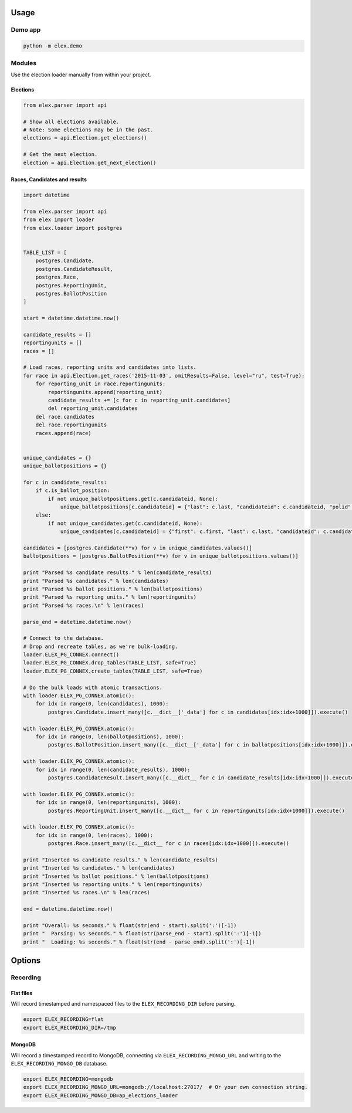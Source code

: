 .. figure:: https://cloud.githubusercontent.com/assets/109988/10737959/635bfb56-7beb-11e5-9ee5-102eb1582718.png
   :alt: 

Usage
-----

Demo app
~~~~~~~~

.. code:: bash

    python -m elex.demo

Modules
~~~~~~~

Use the election loader manually from within your project.

Elections
^^^^^^^^^

.. code:: python

    from elex.parser import api

    # Show all elections available.
    # Note: Some elections may be in the past.
    elections = api.Election.get_elections()

    # Get the next election.
    election = api.Election.get_next_election()

Races, Candidates and results
^^^^^^^^^^^^^^^^^^^^^^^^^^^^^

.. code:: python

    import datetime

    from elex.parser import api
    from elex import loader
    from elex.loader import postgres


    TABLE_LIST = [
        postgres.Candidate,
        postgres.CandidateResult,
        postgres.Race,
        postgres.ReportingUnit,
        postgres.BallotPosition
    ]

    start = datetime.datetime.now()

    candidate_results = []
    reportingunits = []
    races = []

    # Load races, reporting units and candidates into lists.
    for race in api.Election.get_races('2015-11-03', omitResults=False, level="ru", test=True):
        for reporting_unit in race.reportingunits:
            reportingunits.append(reporting_unit)
            candidate_results += [c for c in reporting_unit.candidates]
            del reporting_unit.candidates
        del race.candidates
        del race.reportingunits
        races.append(race)


    unique_candidates = {}
    unique_ballotpositions = {}

    for c in candidate_results:
        if c.is_ballot_position:
            if not unique_ballotpositions.get(c.candidateid, None):
                unique_ballotpositions[c.candidateid] = {"last": c.last, "candidateid": c.candidateid, "polid": c.polid, "ballotorder": c.ballotorder, "polnum": c.polnum, "seatname": c.seatname, "description": c.description}
        else:
            if not unique_candidates.get(c.candidateid, None):
                unique_candidates[c.candidateid] = {"first": c.first, "last": c.last, "candidateid": c.candidateid, "polid": c.polid, "ballotorder": c.ballotorder, "polnum": c.polnum, "party": c.party}

    candidates = [postgres.Candidate(**v) for v in unique_candidates.values()]
    ballotpositions = [postgres.BallotPosition(**v) for v in unique_ballotpositions.values()]

    print "Parsed %s candidate results." % len(candidate_results)
    print "Parsed %s candidates." % len(candidates)
    print "Parsed %s ballot positions." % len(ballotpositions)
    print "Parsed %s reporting units." % len(reportingunits)
    print "Parsed %s races.\n" % len(races)

    parse_end = datetime.datetime.now()

    # Connect to the database.
    # Drop and recreate tables, as we're bulk-loading.
    loader.ELEX_PG_CONNEX.connect()
    loader.ELEX_PG_CONNEX.drop_tables(TABLE_LIST, safe=True)
    loader.ELEX_PG_CONNEX.create_tables(TABLE_LIST, safe=True)

    # Do the bulk loads with atomic transactions.
    with loader.ELEX_PG_CONNEX.atomic():
        for idx in range(0, len(candidates), 1000):
            postgres.Candidate.insert_many([c.__dict__['_data'] for c in candidates[idx:idx+1000]]).execute()

    with loader.ELEX_PG_CONNEX.atomic():
        for idx in range(0, len(ballotpositions), 1000):
            postgres.BallotPosition.insert_many([c.__dict__['_data'] for c in ballotpositions[idx:idx+1000]]).execute()

    with loader.ELEX_PG_CONNEX.atomic():
        for idx in range(0, len(candidate_results), 1000):
            postgres.CandidateResult.insert_many([c.__dict__ for c in candidate_results[idx:idx+1000]]).execute()

    with loader.ELEX_PG_CONNEX.atomic():
        for idx in range(0, len(reportingunits), 1000):
            postgres.ReportingUnit.insert_many([c.__dict__ for c in reportingunits[idx:idx+1000]]).execute()

    with loader.ELEX_PG_CONNEX.atomic():
        for idx in range(0, len(races), 1000):
            postgres.Race.insert_many([c.__dict__ for c in races[idx:idx+1000]]).execute()

    print "Inserted %s candidate results." % len(candidate_results)
    print "Inserted %s candidates." % len(candidates)
    print "Inserted %s ballot positions." % len(ballotpositions)
    print "Inserted %s reporting units." % len(reportingunits)
    print "Inserted %s races.\n" % len(races)

    end = datetime.datetime.now()

    print "Overall: %s seconds." % float(str(end - start).split(':')[-1])
    print "  Parsing: %s seconds." % float(str(parse_end - start).split(':')[-1])
    print "  Loading: %s seconds." % float(str(end - parse_end).split(':')[-1])

Options
-------

Recording
~~~~~~~~~

Flat files
^^^^^^^^^^

Will record timestamped and namespaced files to the
``ELEX_RECORDING_DIR`` before parsing.

.. code:: bash

    export ELEX_RECORDING=flat
    export ELEX_RECORDING_DIR=/tmp

MongoDB
^^^^^^^

Will record a timestamped record to MongoDB, connecting via
``ELEX_RECORDING_MONGO_URL`` and writing to the
``ELEX_RECORDING_MONGO_DB`` database.

.. code:: bash

    export ELEX_RECORDING=mongodb
    export ELEX_RECORDING_MONGO_URL=mongodb://localhost:27017/  # Or your own connection string.
    export ELEX_RECORDING_MONGO_DB=ap_elections_loader
